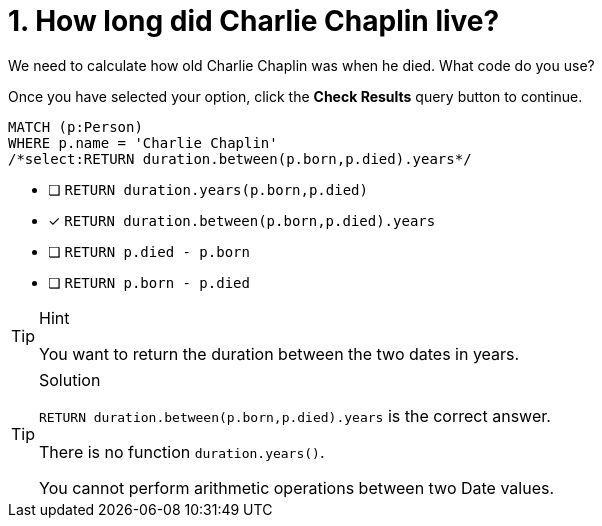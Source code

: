 [.question.select-in-source]
= 1. How long did Charlie Chaplin live?

We need to calculate how old Charlie Chaplin was when he died.  What code do you use?

Once you have selected your option, click the **Check Results** query button to continue.

[source,cypher,role=nocopy noplay]
----
MATCH (p:Person)
WHERE p.name = 'Charlie Chaplin'
/*select:RETURN duration.between(p.born,p.died).years*/
----


* [ ] `RETURN duration.years(p.born,p.died)`
* [x] `RETURN duration.between(p.born,p.died).years`
* [ ] `RETURN p.died - p.born`
* [ ] `RETURN p.born - p.died`

[TIP,role=hint]
.Hint
====
You want to return the duration between the two dates in years.
====

[TIP,role=solution]
.Solution
====
`RETURN duration.between(p.born,p.died).years` is the correct answer.

There is no function `duration.years()`.

You cannot perform arithmetic operations between two Date values.
====